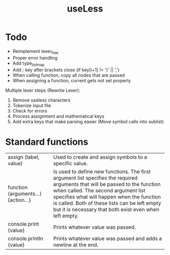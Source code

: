 #+TITLE:useLess

* Todo
  - Reimplement lexer_free
  - Proper error handling
  - Add type_list_map
  - Add ; key after brackets close (if key[i+1] != ')' || ',')
  - When calling function, copy all nodes that are passed
  - When assigning a function, current gets not set properly
	
Multiple lexer steps (Rewrite Lexer):
1. Remove useless characters
2. Tokenize input file
3. Check for errors
4. Process assignment and mathematical keys
5. Add extra keys that make parsing easier (Move symbol calls into sublist)
   
* Standard functions
| assign (label, value)               | Used to create and assign symbols to a specific value.                                                                                                                                                                                                                                                                      |
| function (arguments...) {action...} | Is used to define new functions. The first argument list specifies the required arguments that will be passed to the function when called. The second argument list specifies what will happen when the function is called. Both of these lists can be left empty but it is necessary that both exist even when left empty. |
| console.print (value)               | Prints whatever value was passed.                                                                                                                                                                                                                                                                                           |
| console.println (value)             | Prints whatever value was passed and adds a newline at the end.                                                                                                                                                                                                                                                             |
